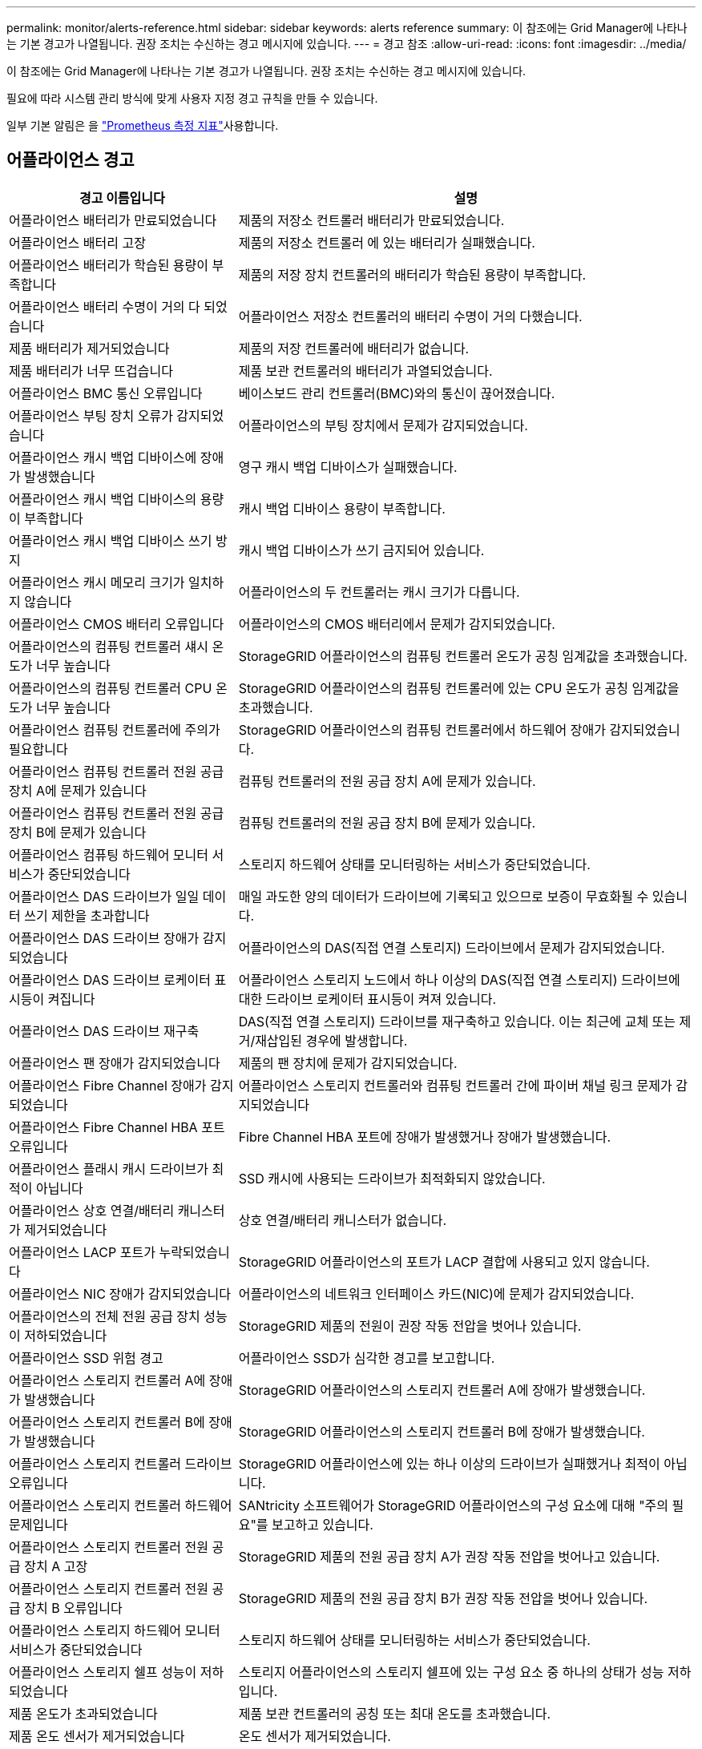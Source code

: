---
permalink: monitor/alerts-reference.html 
sidebar: sidebar 
keywords: alerts reference 
summary: 이 참조에는 Grid Manager에 나타나는 기본 경고가 나열됩니다. 권장 조치는 수신하는 경고 메시지에 있습니다. 
---
= 경고 참조
:allow-uri-read: 
:icons: font
:imagesdir: ../media/


[role="lead"]
이 참조에는 Grid Manager에 나타나는 기본 경고가 나열됩니다. 권장 조치는 수신하는 경고 메시지에 있습니다.

필요에 따라 시스템 관리 방식에 맞게 사용자 지정 경고 규칙을 만들 수 있습니다.

일부 기본 알림은 을 link:commonly-used-prometheus-metrics.html["Prometheus 측정 지표"]사용합니다.



== 어플라이언스 경고

[cols="1a,2a"]
|===
| 경고 이름입니다 | 설명 


 a| 
어플라이언스 배터리가 만료되었습니다
 a| 
제품의 저장소 컨트롤러 배터리가 만료되었습니다.



 a| 
어플라이언스 배터리 고장
 a| 
제품의 저장소 컨트롤러 에 있는 배터리가 실패했습니다.



 a| 
어플라이언스 배터리가 학습된 용량이 부족합니다
 a| 
제품의 저장 장치 컨트롤러의 배터리가 학습된 용량이 부족합니다.



 a| 
어플라이언스 배터리 수명이 거의 다 되었습니다
 a| 
어플라이언스 저장소 컨트롤러의 배터리 수명이 거의 다했습니다.



 a| 
제품 배터리가 제거되었습니다
 a| 
제품의 저장 컨트롤러에 배터리가 없습니다.



 a| 
제품 배터리가 너무 뜨겁습니다
 a| 
제품 보관 컨트롤러의 배터리가 과열되었습니다.



 a| 
어플라이언스 BMC 통신 오류입니다
 a| 
베이스보드 관리 컨트롤러(BMC)와의 통신이 끊어졌습니다.



 a| 
어플라이언스 부팅 장치 오류가 감지되었습니다
 a| 
어플라이언스의 부팅 장치에서 문제가 감지되었습니다.



 a| 
어플라이언스 캐시 백업 디바이스에 장애가 발생했습니다
 a| 
영구 캐시 백업 디바이스가 실패했습니다.



 a| 
어플라이언스 캐시 백업 디바이스의 용량이 부족합니다
 a| 
캐시 백업 디바이스 용량이 부족합니다.



 a| 
어플라이언스 캐시 백업 디바이스 쓰기 방지
 a| 
캐시 백업 디바이스가 쓰기 금지되어 있습니다.



 a| 
어플라이언스 캐시 메모리 크기가 일치하지 않습니다
 a| 
어플라이언스의 두 컨트롤러는 캐시 크기가 다릅니다.



 a| 
어플라이언스 CMOS 배터리 오류입니다
 a| 
어플라이언스의 CMOS 배터리에서 문제가 감지되었습니다.



 a| 
어플라이언스의 컴퓨팅 컨트롤러 섀시 온도가 너무 높습니다
 a| 
StorageGRID 어플라이언스의 컴퓨팅 컨트롤러 온도가 공칭 임계값을 초과했습니다.



 a| 
어플라이언스의 컴퓨팅 컨트롤러 CPU 온도가 너무 높습니다
 a| 
StorageGRID 어플라이언스의 컴퓨팅 컨트롤러에 있는 CPU 온도가 공칭 임계값을 초과했습니다.



 a| 
어플라이언스 컴퓨팅 컨트롤러에 주의가 필요합니다
 a| 
StorageGRID 어플라이언스의 컴퓨팅 컨트롤러에서 하드웨어 장애가 감지되었습니다.



 a| 
어플라이언스 컴퓨팅 컨트롤러 전원 공급 장치 A에 문제가 있습니다
 a| 
컴퓨팅 컨트롤러의 전원 공급 장치 A에 문제가 있습니다.



 a| 
어플라이언스 컴퓨팅 컨트롤러 전원 공급 장치 B에 문제가 있습니다
 a| 
컴퓨팅 컨트롤러의 전원 공급 장치 B에 문제가 있습니다.



 a| 
어플라이언스 컴퓨팅 하드웨어 모니터 서비스가 중단되었습니다
 a| 
스토리지 하드웨어 상태를 모니터링하는 서비스가 중단되었습니다.



 a| 
어플라이언스 DAS 드라이브가 일일 데이터 쓰기 제한을 초과합니다
 a| 
매일 과도한 양의 데이터가 드라이브에 기록되고 있으므로 보증이 무효화될 수 있습니다.



 a| 
어플라이언스 DAS 드라이브 장애가 감지되었습니다
 a| 
어플라이언스의 DAS(직접 연결 스토리지) 드라이브에서 문제가 감지되었습니다.



 a| 
어플라이언스 DAS 드라이브 로케이터 표시등이 켜집니다
 a| 
어플라이언스 스토리지 노드에서 하나 이상의 DAS(직접 연결 스토리지) 드라이브에 대한 드라이브 로케이터 표시등이 켜져 있습니다.



 a| 
어플라이언스 DAS 드라이브 재구축
 a| 
DAS(직접 연결 스토리지) 드라이브를 재구축하고 있습니다. 이는 최근에 교체 또는 제거/재삽입된 경우에 발생합니다.



 a| 
어플라이언스 팬 장애가 감지되었습니다
 a| 
제품의 팬 장치에 문제가 감지되었습니다.



 a| 
어플라이언스 Fibre Channel 장애가 감지되었습니다
 a| 
어플라이언스 스토리지 컨트롤러와 컴퓨팅 컨트롤러 간에 파이버 채널 링크 문제가 감지되었습니다



 a| 
어플라이언스 Fibre Channel HBA 포트 오류입니다
 a| 
Fibre Channel HBA 포트에 장애가 발생했거나 장애가 발생했습니다.



 a| 
어플라이언스 플래시 캐시 드라이브가 최적이 아닙니다
 a| 
SSD 캐시에 사용되는 드라이브가 최적화되지 않았습니다.



 a| 
어플라이언스 상호 연결/배터리 캐니스터가 제거되었습니다
 a| 
상호 연결/배터리 캐니스터가 없습니다.



 a| 
어플라이언스 LACP 포트가 누락되었습니다
 a| 
StorageGRID 어플라이언스의 포트가 LACP 결합에 사용되고 있지 않습니다.



 a| 
어플라이언스 NIC 장애가 감지되었습니다
 a| 
어플라이언스의 네트워크 인터페이스 카드(NIC)에 문제가 감지되었습니다.



 a| 
어플라이언스의 전체 전원 공급 장치 성능이 저하되었습니다
 a| 
StorageGRID 제품의 전원이 권장 작동 전압을 벗어나 있습니다.



 a| 
어플라이언스 SSD 위험 경고
 a| 
어플라이언스 SSD가 심각한 경고를 보고합니다.



 a| 
어플라이언스 스토리지 컨트롤러 A에 장애가 발생했습니다
 a| 
StorageGRID 어플라이언스의 스토리지 컨트롤러 A에 장애가 발생했습니다.



 a| 
어플라이언스 스토리지 컨트롤러 B에 장애가 발생했습니다
 a| 
StorageGRID 어플라이언스의 스토리지 컨트롤러 B에 장애가 발생했습니다.



 a| 
어플라이언스 스토리지 컨트롤러 드라이브 오류입니다
 a| 
StorageGRID 어플라이언스에 있는 하나 이상의 드라이브가 실패했거나 최적이 아닙니다.



 a| 
어플라이언스 스토리지 컨트롤러 하드웨어 문제입니다
 a| 
SANtricity 소프트웨어가 StorageGRID 어플라이언스의 구성 요소에 대해 "주의 필요"를 보고하고 있습니다.



 a| 
어플라이언스 스토리지 컨트롤러 전원 공급 장치 A 고장
 a| 
StorageGRID 제품의 전원 공급 장치 A가 권장 작동 전압을 벗어나고 있습니다.



 a| 
어플라이언스 스토리지 컨트롤러 전원 공급 장치 B 오류입니다
 a| 
StorageGRID 제품의 전원 공급 장치 B가 권장 작동 전압을 벗어나 있습니다.



 a| 
어플라이언스 스토리지 하드웨어 모니터 서비스가 중단되었습니다
 a| 
스토리지 하드웨어 상태를 모니터링하는 서비스가 중단되었습니다.



 a| 
어플라이언스 스토리지 쉘프 성능이 저하되었습니다
 a| 
스토리지 어플라이언스의 스토리지 쉘프에 있는 구성 요소 중 하나의 상태가 성능 저하입니다.



 a| 
제품 온도가 초과되었습니다
 a| 
제품 보관 컨트롤러의 공칭 또는 최대 온도를 초과했습니다.



 a| 
제품 온도 센서가 제거되었습니다
 a| 
온도 센서가 제거되었습니다.



 a| 
어플라이언스 UEFI 보안 부팅 오류
 a| 
어플라이언스가 안전하게 부팅되지 않았습니다.



 a| 
디스크 I/O가 매우 느립니다
 a| 
매우 느린 디스크 I/O는 그리드 성능에 영향을 줄 수 있습니다.



 a| 
스토리지 어플라이언스 팬 장애가 감지되었습니다
 a| 
스토리지 컨트롤러의 팬 장치에서 어플라이언스에 문제가 감지되었습니다.



 a| 
스토리지 어플라이언스 스토리지 연결이 저하되었습니다
 a| 
컴퓨팅 컨트롤러와 스토리지 컨트롤러 사이에 하나 이상의 연결에 문제가 있습니다.



 a| 
스토리지 디바이스를 액세스할 수 없습니다
 a| 
스토리지 디바이스를 액세스할 수 없습니다.

|===


== 감사 및 syslog 경고

[cols="1a,2a"]
|===
| 경고 이름입니다 | 설명 


 a| 
감사 로그가 인메모리 대기열에 추가되고 있습니다
 a| 
노드가 로컬 syslog 서버로 로그를 전송할 수 없고 인메모리 큐가 가득 찬 경우



 a| 
외부 syslog 서버 전달 오류입니다
 a| 
노드가 외부 syslog 서버로 로그를 전달할 수 없습니다.



 a| 
대규모 감사 대기열
 a| 
감사 메시지의 디스크 대기열이 가득 찼습니다. 이 상태가 해결되지 않으면 S3 또는 Swift 작업이 실패할 수 있습니다.



 a| 
로그가 디스크 대기열에 추가되고 있습니다
 a| 
노드가 외부 syslog 서버로 로그를 전달할 수 없고 디스크 내 대기열이 가득 찬 경우

|===


== 버킷 경고

[cols="1a,2a"]
|===
| 경고 이름입니다 | 설명 


 a| 
FabricPool 버킷은 버킷 정합성 설정을 지원하지 않습니다
 a| 
FabricPool 버킷은 지원되지 않는 사용 가능 또는 강력한 사이트 정합성 보장 수준을 사용합니다.



 a| 
FabricPool 버킷에 지원되지 않는 버전 관리 설정이 있습니다
 a| 
FabricPool 버킷에는 버전 관리 또는 S3 오브젝트 잠금이 설정되어 있지만 이는 지원되지 않습니다.

|===


== Cassandra 알림

[cols="1a,2a"]
|===
| 경고 이름입니다 | 설명 


 a| 
Cassandra 자동 콤팩터 오류입니다
 a| 
Cassandra 자동 콤팩터에 오류가 발생했습니다.



 a| 
Cassandra 자동 콤팩터 메트릭이 최신 상태가 아닙니다
 a| 
Cassandra 자동 콤팩터를 설명하는 메트릭이 최신 상태가 아닙니다.



 a| 
Cassandra 통신 오류입니다
 a| 
Cassandra 서비스를 실행하는 노드는 서로 통신하는 데 문제가 있습니다.



 a| 
Cassandra 압축 과부하입니다
 a| 
Cassandra 컴팩션 프로세스가 과부하 상태입니다.



 a| 
Cassandra 크기 초과 쓰기 오류입니다
 a| 
내부 StorageGRID 프로세스에서 Cassandra에 대해 너무 큰 쓰기 요청을 전송했습니다.



 a| 
Cassandra 복구 메트릭이 최신 상태가 아닙니다
 a| 
Cassandra 복구 작업을 설명하는 메트릭이 최신 상태가 아닙니다.



 a| 
Cassandra 복구 진행률이 느립니다
 a| 
Cassandra 데이터베이스 복구 진행률이 느립니다.



 a| 
Cassandra 복구 서비스를 사용할 수 없습니다
 a| 
Cassandra 복구 서비스를 사용할 수 없습니다.



 a| 
Cassandra 테이블 손상
 a| 
Cassandra가 테이블 손상을 감지했습니다. 테이블 손상이 감지되면 Cassandra가 자동으로 다시 시작됩니다.

|===


== Cloud Storage Pool 알림

[cols="1a,2a"]
|===
| 경고 이름입니다 | 설명 


 a| 
클라우드 스토리지 풀 연결 오류입니다
 a| 
클라우드 스토리지 풀의 상태 점검에서 하나 이상의 새 오류가 감지되었습니다.



 a| 
IAM 역할 모든 위치에서 최종 엔티티 인증 만료
 a| 
IAM 역할 모든 위치에서 최종 엔티티 인증서가 곧 만료됩니다.

|===


== 교차 그리드 복제 경고

[cols="1a,2a"]
|===
| 경고 이름입니다 | 설명 


 a| 
크로스 그리드 복제 영구 오류입니다
 a| 
그리드 간 복제 오류가 발생하여 사용자 개입이 필요합니다.



 a| 
교차 그리드 복제 리소스를 사용할 수 없습니다
 a| 
리소스를 사용할 수 없기 때문에 교차 그리드 복제 요청이 보류 중입니다.

|===


== DHCP 경고

[cols="1a,2a"]
|===
| 경고 이름입니다 | 설명 


 a| 
DHCP 리스가 만료되었습니다
 a| 
네트워크 인터페이스의 DHCP 리스가 만료되었습니다.



 a| 
DHCP 임대가 곧 만료됩니다
 a| 
네트워크 인터페이스의 DHCP 임대가 곧 만료됩니다.



 a| 
DHCP 서버를 사용할 수 없습니다
 a| 
DHCP 서버를 사용할 수 없습니다.

|===


== 디버그 및 추적 경고

[cols="1a,2a"]
|===
| 경고 이름입니다 | 설명 


 a| 
디버그 성능 영향
 a| 
디버그 모드가 활성화되면 시스템 성능에 부정적인 영향을 줄 수 있습니다.



 a| 
추적 구성이 활성화되었습니다
 a| 
추적 구성이 활성화되면 시스템 성능에 부정적인 영향을 줄 수 있습니다.

|===


== 이메일 및 AutoSupport 경고

[cols="1a,2a"]
|===
| 경고 이름입니다 | 설명 


 a| 
AutoSupport 메시지를 보내지 못했습니다
 a| 
가장 최근의 AutoSupport 메시지를 보내지 못했습니다.



 a| 
도메인 이름을 확인하지 못했습니다
 a| 
StorageGRID 노드에서 도메인 이름을 확인할 수 없습니다.



 a| 
이메일 알림 실패
 a| 
알림에 대한 이메일 알림을 보낼 수 없습니다.



 a| 
SNMP 알림 오류
 a| 
트랩 대상에 SNMP 알림 알림을 보내는 중 오류가 발생했습니다.



 a| 
SSH 또는 콘솔 로그인이 감지되었습니다
 a| 
지난 24시간 동안 사용자가 웹 콘솔 또는 SSH로 로그인했습니다.

|===


== EC(삭제 코딩) 경고

[cols="1a,2a"]
|===
| 경고 이름입니다 | 설명 


 a| 
EC 재조정 실패
 a| 
EC 재조정 절차가 실패했거나 중지되었습니다.



 a| 
EC 복구 실패
 a| 
EC 데이터에 대한 복구 작업이 실패했거나 중지되었습니다.



 a| 
EC 복구가 중단되었습니다
 a| 
EC 데이터에 대한 복구 작업이 중단되었습니다.



 a| 
삭제 코딩 조각 검증 오류입니다
 a| 
삭제 코딩 조각은 더 이상 검증할 수 없습니다. 손상된 조각은 복구되지 않을 수 있습니다.

|===


== 인증서 경고 만료

[cols="1a,2a"]
|===
| 경고 이름입니다 | 설명 


 a| 
관리 프록시 CA 인증서 만료
 a| 
관리 프록시 서버 CA 번들에 있는 하나 이상의 인증서가 곧 만료됩니다.



 a| 
클라이언트 인증서 만료
 a| 
하나 이상의 클라이언트 인증서가 곧 만료됩니다.



 a| 
S3 및 Swift에 대한 글로벌 서버 인증서 만료
 a| 
S3 및 Swift에 대한 글로벌 서버 인증서가 곧 만료됩니다.



 a| 
로드 밸런서 끝점 인증서 만료
 a| 
하나 이상의 로드 밸런서 끝점 인증서가 곧 만료됩니다.



 a| 
관리 인터페이스에 대한 서버 인증서 만료
 a| 
관리 인터페이스에 사용되는 서버 인증서가 곧 만료됩니다.



 a| 
외부 syslog CA 인증서 만료
 a| 
외부 syslog 서버 인증서에 서명하는 데 사용되는 CA(인증 기관) 인증서가 곧 만료됩니다.



 a| 
외부 syslog 클라이언트 인증서 만료
 a| 
외부 syslog 서버에 대한 클라이언트 인증서가 곧 만료됩니다.



 a| 
외부 syslog 서버 인증서 만료
 a| 
외부 syslog 서버가 제공하는 서버 인증서가 곧 만료됩니다.

|===


== 그리드 네트워크 경고

[cols="1a,2a"]
|===
| 경고 이름입니다 | 설명 


 a| 
그리드 네트워크 MTU가 일치하지 않습니다
 a| 
그리드 네트워크 인터페이스(eth0)에 대한 MTU 설정은 그리드의 노드 간에 크게 다릅니다.

|===


== 그리드 페더레이션 알림

[cols="1a,2a"]
|===
| 경고 이름입니다 | 설명 


 a| 
그리드 페더레이션 인증서의 만료
 a| 
하나 이상의 그리드 페더레이션 인증서가 곧 만료됩니다.



 a| 
그리드 페더레이션 연결에 실패했습니다
 a| 
로컬 그리드와 원격 그리드 간의 그리드 페더레이션 연결이 작동하지 않습니다.

|===


== 사용량이 높거나 지연 시간이 긴 알림

[cols="1a,2a"]
|===
| 경고 이름입니다 | 설명 


 a| 
높은 Java 힙 사용
 a| 
Java 힙 공간의 높은 비율이 사용되고 있습니다.



 a| 
메타데이터 쿼리를 위한 높은 지연 시간
 a| 
Cassandra 메타데이터 쿼리의 평균 시간이 너무 깁니다.

|===


== ID 페더레이션 알림

[cols="1a,2a"]
|===
| 경고 이름입니다 | 설명 


 a| 
ID 페더레이션 동기화 실패
 a| 
ID 소스에서 페더레이션 그룹과 사용자를 동기화할 수 없습니다.



 a| 
테넌트의 ID 페더레이션 동기화 실패
 a| 
테넌트가 구성한 ID 소스에서 페더레이션 그룹과 사용자를 동기화할 수 없습니다.

|===


== ILM(정보 수명 주기 관리) 경고

[cols="1a,2a"]
|===
| 경고 이름입니다 | 설명 


 a| 
ILM 배치를 달성 할 수 없습니다
 a| 
ILM 규칙의 배치 지침은 특정 개체에 대해 달성할 수 없습니다.



 a| 
ILM 스캔 속도가 낮습니다
 a| 
ILM 스캔 속도는 초당 100개 미만으로 설정됩니다.

|===


== KMS(키 관리 서버) 경고

[cols="1a,2a"]
|===
| 경고 이름입니다 | 설명 


 a| 
KMS CA 인증서 만료
 a| 
KMS(키 관리 서버) 인증서에 서명하는 데 사용되는 CA(인증 기관) 인증서가 곧 만료됩니다.



 a| 
KMS 클라이언트 인증서 만료
 a| 
키 관리 서버의 클라이언트 인증서가 곧 만료됩니다



 a| 
KMS 구성을 로드하지 못했습니다
 a| 
키 관리 서버에 대한 구성이 있지만 로드하지 못했습니다.



 a| 
KMS 연결 오류입니다
 a| 
어플라이언스 노드가 사이트의 키 관리 서버에 연결할 수 없습니다.



 a| 
KMS 암호화 키 이름을 찾을 수 없습니다
 a| 
구성된 키 관리 서버에 제공된 이름과 일치하는 암호화 키가 없습니다.



 a| 
KMS 암호화 키 회전이 실패했습니다
 a| 
모든 어플라이언스 볼륨이 성공적으로 해독되었지만 하나 이상의 볼륨이 최신 키로 회전할 수 없습니다.



 a| 
KMS가 구성되지 않았습니다
 a| 
이 사이트에 대한 키 관리 서버가 없습니다.



 a| 
킬로미터 키가 어플라이언스 볼륨을 해독하지 못했습니다
 a| 
노드 암호화가 활성화된 어플라이언스에서 하나 이상의 볼륨을 현재 KMS 키로 해독할 수 없습니다.



 a| 
KMS 서버 인증서 만료
 a| 
KMS(키 관리 서버)에서 사용하는 서버 인증서가 곧 만료됩니다.



 a| 
KMS 서버 연결 실패
 a| 
어플라이언스 노드가 해당 사이트의 키 관리 서버 클러스터에 있는 하나 이상의 서버에 연결할 수 없습니다.

|===


== 로드 밸런서 경고

[cols="1a,2a"]
|===
| 경고 이름입니다 | 설명 


 a| 
상승된 제로 요청 로드 밸런서 연결부
 a| 
요청을 수행하지 않고 연결이 끊어진 로드 밸런서 끝점에 대한 연결 비율입니다.

|===


== 로컬 클록 오프셋 경고입니다

[cols="1a,2a"]
|===
| 경고 이름입니다 | 설명 


 a| 
로컬 시계 대형 시간 오프셋
 a| 
로컬 시계와 NTP(네트워크 시간 프로토콜) 시간 사이의 오프셋이 너무 큽니다.

|===


== 메모리 부족 또는 공간 부족 경고

[cols="1a,2a"]
|===
| 경고 이름입니다 | 설명 


 a| 
감사 로그 디스크 용량이 낮습니다
 a| 
감사 로그에 사용할 수 있는 공간이 부족합니다. 이 상태가 해결되지 않으면 S3 또는 Swift 작업이 실패할 수 있습니다.



 a| 
사용 가능한 노드 메모리가 부족합니다
 a| 
노드에서 사용할 수 있는 RAM 용량이 부족합니다.



 a| 
스토리지 풀의 사용 가능한 공간이 부족합니다
 a| 
스토리지 노드에 오브젝트 데이터를 저장하는 데 사용할 수 있는 공간이 부족합니다.



 a| 
설치된 노드 메모리가 부족합니다
 a| 
노드에 설치된 메모리 양이 부족합니다.



 a| 
낮은 메타데이터 스토리지
 a| 
오브젝트 메타데이터를 저장하는 데 사용할 수 있는 공간이 부족합니다.



 a| 
낮은 메트릭 디스크 용량
 a| 
메트릭 데이터베이스에 사용할 수 있는 공간이 부족합니다.



 a| 
오브젝트 데이터 스토리지가 부족합니다
 a| 
오브젝트 데이터를 저장하는 데 사용할 수 있는 공간이 부족합니다.



 a| 
읽기 전용 로우 워터마크가 무시됩니다
 a| 
스토리지 볼륨 소프트 읽기 전용 워터마크 재정의가 스토리지 노드에 대해 최적화된 최소 워터마크보다 작습니다.



 a| 
루트 디스크 용량이 부족합니다
 a| 
루트 디스크의 사용 가능한 공간이 부족합니다.



 a| 
시스템 데이터 용량이 부족합니다
 a| 
/var/local에 사용할 수 있는 공간이 부족합니다. 이 상태가 해결되지 않으면 S3 또는 Swift 작업이 실패할 수 있습니다.



 a| 
tmp 디렉토리 여유 공간이 부족합니다
 a| 
/tmp 디렉토리에 사용 가능한 공간이 부족합니다.

|===


== 노드 또는 노드 네트워크 경고

[cols="1a,2a"]
|===
| 경고 이름입니다 | 설명 


 a| 
관리 네트워크 수신 사용
 a| 
관리 네트워크의 수신 사용량이 높습니다.



 a| 
관리 네트워크 전송 사용
 a| 
관리 네트워크의 전송 사용량이 높습니다.



 a| 
방화벽 구성 실패
 a| 
방화벽 구성을 적용하지 못했습니다.



 a| 
대체 모드의 관리 인터페이스 끝점입니다
 a| 
모든 관리 인터페이스 엔드포인트가 너무 오래 기본 포트로 돌아가고 있습니다.



 a| 
노드 네트워크 연결 오류입니다
 a| 
노드 간에 데이터를 전송하는 동안 오류가 발생했습니다.



 a| 
노드 네트워크 수신 프레임 오류입니다
 a| 
노드에서 수신한 네트워크 프레임의 비율이 높은 경우 오류가 발생했습니다.



 a| 
노드가 NTP 서버와 동기화되지 않았습니다
 a| 
노드가 NTP(네트워크 시간 프로토콜) 서버와 동기화되지 않습니다.



 a| 
NTP 서버로 잠겨 있지 않은 노드입니다
 a| 
노드가 네트워크 시간 프로토콜(NTP) 서버에 잠기지 않았습니다.



 a| 
비어플라이언스 노드 네트워크가 다운되었습니다
 a| 
하나 이상의 네트워크 장치가 다운되었거나 연결이 끊어졌습니다.



 a| 
관리 네트워크에서 서비스 어플라이언스 링크가 다운되었습니다
 a| 
관리 네트워크(eth1)에 대한 어플라이언스 인터페이스가 다운되거나 연결이 끊겼습니다.



 a| 
관리 네트워크 포트 1에서 서비스 어플라이언스 링크가 다운되었습니다
 a| 
어플라이언스의 관리 네트워크 포트 1이 다운되었거나 연결이 해제되었습니다.



 a| 
클라이언트 네트워크에서 서비스 어플라이언스 링크가 다운되었습니다
 a| 
클라이언트 네트워크(eth2)에 대한 어플라이언스 인터페이스가 중단되거나 연결이 끊겼습니다.



 a| 
네트워크 포트 1에서 서비스 어플라이언스 링크가 다운되었습니다
 a| 
어플라이언스의 네트워크 포트 1가 다운되었거나 연결 해제되었습니다.



 a| 
네트워크 포트 2에서 서비스 어플라이언스 링크가 다운되었습니다
 a| 
어플라이언스의 네트워크 포트 2가 다운되었거나 연결 해제되었습니다.



 a| 
네트워크 포트 3에서 서비스 어플라이언스 링크가 다운되었습니다
 a| 
어플라이언스의 네트워크 포트 3가 다운되었거나 연결 해제되었습니다.



 a| 
네트워크 포트 4에서 서비스 어플라이언스 링크가 다운되었습니다
 a| 
어플라이언스의 네트워크 포트 4가 다운되었거나 연결 해제되었습니다.



 a| 
관리 네트워크에서 스토리지 어플라이언스 링크가 다운되었습니다
 a| 
관리 네트워크(eth1)에 대한 어플라이언스 인터페이스가 다운되거나 연결이 끊겼습니다.



 a| 
관리 네트워크 포트 1에서 스토리지 어플라이언스 링크가 다운되었습니다
 a| 
어플라이언스의 관리 네트워크 포트 1이 다운되었거나 연결이 해제되었습니다.



 a| 
클라이언트 네트워크에서 스토리지 어플라이언스 링크가 다운되었습니다
 a| 
클라이언트 네트워크(eth2)에 대한 어플라이언스 인터페이스가 중단되거나 연결이 끊겼습니다.



 a| 
네트워크 포트 1에서 스토리지 어플라이언스 링크가 다운되었습니다
 a| 
어플라이언스의 네트워크 포트 1가 다운되었거나 연결 해제되었습니다.



 a| 
네트워크 포트 2에서 스토리지 어플라이언스 링크가 다운되었습니다
 a| 
어플라이언스의 네트워크 포트 2가 다운되었거나 연결 해제되었습니다.



 a| 
네트워크 포트 3에서 스토리지 어플라이언스 링크가 다운되었습니다
 a| 
어플라이언스의 네트워크 포트 3가 다운되었거나 연결 해제되었습니다.



 a| 
네트워크 포트 4에서 스토리지 어플라이언스 링크가 다운되었습니다
 a| 
어플라이언스의 네트워크 포트 4가 다운되었거나 연결 해제되었습니다.



 a| 
스토리지 노드가 원하는 스토리지 상태가 아닙니다
 a| 
내부 오류 또는 볼륨 관련 문제로 인해 스토리지 노드의 LDR 서비스가 원하는 상태로 전환될 수 없습니다



 a| 
TCP 연결 사용
 a| 
이 노드의 TCP 연결 수가 추적할 수 있는 최대 수에 근접하고 있습니다.



 a| 
노드와 통신할 수 없습니다
 a| 
하나 이상의 서비스가 응답하지 않거나 노드에 연결할 수 없습니다.



 a| 
예기치 않은 노드 재부팅
 a| 
지난 24시간 동안 노드가 예기치 않게 재부팅되었습니다.

|===


== 개체 알림

[cols="1a,2a"]
|===
| 경고 이름입니다 | 설명 


 a| 
개체 존재 여부를 확인하지 못했습니다
 a| 
개체 존재 확인 작업이 실패했습니다.



 a| 
개체 존재 검사가 중단되었습니다
 a| 
개체 존재 확인 작업이 중단되었습니다.



 a| 
객체가 손실되었습니다
 a| 
그리드에서 하나 이상의 오브젝트가 손실되었습니다.



 a| 
S3이 개체 크기를 너무 크게 설정합니다
 a| 
클라이언트가 S3 크기 제한을 초과하는 Put Object 작업을 시도하고 있습니다.



 a| 
알 수 없는 손상된 개체가 감지되었습니다
 a| 
복제된 오브젝트로 식별되지 않는 파일이 복제된 오브젝트 스토리지에 있습니다.

|===


== 플랫폼 서비스 경고

[cols="1a,2a"]
|===
| 경고 이름입니다 | 설명 


 a| 
플랫폼 서비스 보류 중인 요청 용량이 부족합니다
 a| 
대기 중인 플랫폼 서비스 요청 수가 용량에 근접하고 있습니다.



 a| 
플랫폼 서비스를 사용할 수 없습니다
 a| 
RSM 서비스가 실행 중이거나 사이트에서 사용 가능한 스토리지 노드가 너무 적습니다.

|===


== 스토리지 볼륨 경고

[cols="1a,2a"]
|===
| 경고 이름입니다 | 설명 


 a| 
스토리지 볼륨에 주의가 필요합니다
 a| 
스토리지 볼륨이 오프라인 상태이므로 주의가 필요합니다.



 a| 
스토리지 볼륨을 복원해야 합니다
 a| 
스토리지 볼륨이 복구되었으며 복원해야 합니다.



 a| 
스토리지 볼륨이 오프라인 상태입니다
 a| 
저장소 볼륨이 5분 이상 오프라인 상태입니다.



 a| 
스토리지 볼륨 다시 마운트가 시도되었습니다
 a| 
스토리지 볼륨이 오프라인 상태이고 자동 다시 마운트가 트리거되었습니다. 이는 드라이브 문제나 파일 시스템 오류를 나타낼 수 있습니다.



 a| 
볼륨 복원에서 복제된 데이터 복구를 시작하지 못했습니다
 a| 
복구된 볼륨에 대해 복제된 데이터 복구를 자동으로 시작할 수 없습니다.

|===


== StorageGRID 서비스 경고

[cols="1a,2a"]
|===
| 경고 이름입니다 | 설명 


 a| 
백업 구성을 사용하는 Nginx 서비스
 a| 
nginx 서비스의 구성이 잘못되었습니다. 이제 이전 구성을 사용하고 있습니다.



 a| 
백업 구성을 사용하는 Nginx-GW 서비스
 a| 
nginx-GW 서비스의 구성이 유효하지 않습니다. 이제 이전 구성을 사용하고 있습니다.



 a| 
FIPS를 비활성화하려면 재부팅해야 합니다
 a| 
보안 정책에는 FIPS 모드가 필요하지 않지만 NetApp 암호화 보안 모듈이 활성화되어 있습니다.



 a| 
FIPS를 활성화하려면 재부팅해야 합니다
 a| 
보안 정책에는 FIPS 모드가 필요하지만 NetApp 암호화 보안 모듈이 비활성화되어 있습니다.



 a| 
백업 구성을 사용하는 SSH 서비스입니다
 a| 
SSH 서비스 구성이 잘못되었습니다. 이제 이전 구성을 사용하고 있습니다.

|===


== 테넌트 알림

[cols="1a,2a"]
|===
| 경고 이름입니다 | 설명 


 a| 
테넌트 할당량 사용량이 높습니다
 a| 
할당량 공간의 높은 비율이 사용되고 있습니다. 이 규칙은 너무 많은 알림을 발생시킬 수 있으므로 기본적으로 비활성화되어 있습니다.

|===